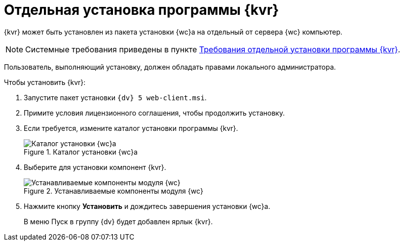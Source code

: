 = Отдельная установка программы {kvr}

{kvr} может быть установлен из пакета установки {wc}а на отдельный от сервера {wc} компьютер.

[NOTE]
====
Системные требования приведены в пункте xref:ROOT:separate-layouts-install.adoc[Требования отдельной установки программы {kvr}].
====

Пользователь, выполняющий установку, должен обладать правами локального администратора.

.Чтобы установить {kvr}:
. Запустите пакет установки `{dv} 5 web-client.msi`.
. Примите условия лицензионного соглашения, чтобы продолжить установку.
. Если требуется, измените каталог установки программы {kvr}.
+
.Каталог установки {wc}а
image::installLocation.png[Каталог установки {wc}а]
+
. Выберите для установки компонент {kvr}.
+
.Устанавливаемые компоненты модуля {wc}
image::installComponentsLayouts.png[Устанавливаемые компоненты модуля {wc}]
+
. Нажмите кнопку *Установить* и дождитесь завершения установки {wc}а.
+
В меню Пуск в группу {dv} будет добавлен ярлык {kvr}.
